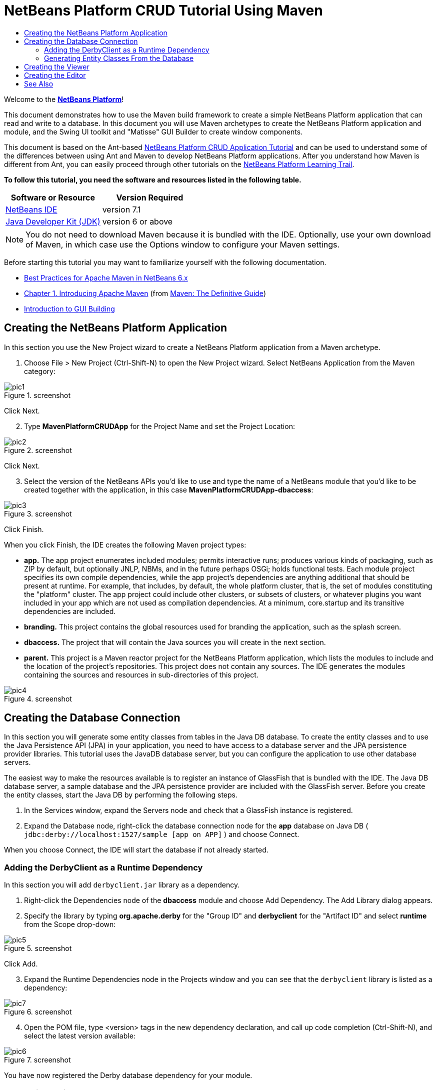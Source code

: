 // 
//     Licensed to the Apache Software Foundation (ASF) under one
//     or more contributor license agreements.  See the NOTICE file
//     distributed with this work for additional information
//     regarding copyright ownership.  The ASF licenses this file
//     to you under the Apache License, Version 2.0 (the
//     "License"); you may not use this file except in compliance
//     with the License.  You may obtain a copy of the License at
// 
//       http://www.apache.org/licenses/LICENSE-2.0
// 
//     Unless required by applicable law or agreed to in writing,
//     software distributed under the License is distributed on an
//     "AS IS" BASIS, WITHOUT WARRANTIES OR CONDITIONS OF ANY
//     KIND, either express or implied.  See the License for the
//     specific language governing permissions and limitations
//     under the License.
//

= NetBeans Platform CRUD Tutorial Using Maven
:jbake-type: platform-tutorial
:jbake-tags: tutorials 
:jbake-status: published
:syntax: true
:source-highlighter: pygments
:toc: left
:toc-title:
:icons: font
:experimental:
:description: NetBeans Platform CRUD Tutorial Using Maven - Apache NetBeans
:keywords: Apache NetBeans Platform, Platform Tutorials, NetBeans Platform CRUD Tutorial Using Maven

Welcome to the  link:https://netbeans.apache.org/platform/[*NetBeans Platform*]!

This document demonstrates how to use the Maven build framework to create a simple NetBeans Platform application that can read and write to a database. In this document you will use Maven archetypes to create the NetBeans Platform application and module, and the Swing UI toolkit and "Matisse" GUI Builder to create window components.

This document is based on the Ant-based  link:nbm-crud.html[NetBeans Platform CRUD Application Tutorial] and can be used to understand some of the differences between using Ant and Maven to develop NetBeans Platform applications. After you understand how Maven is different from Ant, you can easily proceed through other tutorials on the  link:https://netbeans.apache.org/kb/docs/platform.html[NetBeans Platform Learning Trail].





*To follow this tutorial, you need the software and resources listed in the following table.*

|===
|Software or Resource |Version Required 

| link:https://netbeans.apache.org/download/index.html[NetBeans IDE] |version 7.1 

| link:https://www.oracle.com/technetwork/java/javase/downloads/index.html[Java Developer Kit (JDK)] |version 6 or above 
|===

NOTE:  You do not need to download Maven because it is bundled with the IDE. Optionally, use your own download of Maven, in which case use the Options window to configure your Maven settings.

Before starting this tutorial you may want to familiarize yourself with the following documentation.

*  link:http://wiki.netbeans.org/MavenBestPractices[Best Practices for Apache Maven in NetBeans 6.x]
*  link:http://www.sonatype.com/books/maven-book/reference/introduction.html[Chapter 1. Introducing Apache Maven] (from  link:http://www.sonatype.com/books/maven-book/reference/public-book.html[Maven: The Definitive Guide])
*  link:https://netbeans.apache.org/kb/docs/java/gui-functionality.html[Introduction to GUI Building]


== Creating the NetBeans Platform Application

In this section you use the New Project wizard to create a NetBeans Platform application from a Maven archetype.


[start=1]
1. Choose File > New Project (Ctrl-Shift-N) to open the New Project wizard. Select NetBeans Application from the Maven category:


image::images/pic1.png[title="screenshot"]

Click Next.


[start=2]
1. Type *MavenPlatformCRUDApp* for the Project Name and set the Project Location:


image::images/pic2.png[title="screenshot"]

Click Next.


[start=3]
1. Select the version of the NetBeans APIs you'd like to use and type the name of a NetBeans module that you'd like to be created together with the application, in this case *MavenPlatformCRUDApp-dbaccess*:


image::images/pic3.png[title="screenshot"]

Click Finish.

When you click Finish, the IDE creates the following Maven project types:

* *app.* The app project enumerates included modules; permits interactive runs; produces various kinds of packaging, such as ZIP by default, but optionally JNLP, NBMs, and in the future perhaps OSGi; holds functional tests. Each module project specifies its own compile dependencies, while the app project's dependencies are anything additional that should be present at runtime. For example, that includes, by default, the whole platform cluster, that is, the set of modules constituting the "platform" cluster. The app project could include other clusters, or subsets of clusters, or whatever plugins you want included in your app which are not used as compilation dependencies. At a minimum, core.startup and its transitive dependencies are included.
* *branding.* This project contains the global resources used for branding the application, such as the splash screen.
* *dbaccess.* The project that will contain the Java sources you will create in the next section.
* *parent.* This project is a Maven reactor project for the NetBeans Platform application, which lists the modules to include and the location of the project's repositories. This project does not contain any sources. The IDE generates the modules containing the sources and resources in sub-directories of this project.


image::images/pic4.png[title="screenshot"]


== Creating the Database Connection

In this section you will generate some entity classes from tables in the Java DB database. To create the entity classes and to use the Java Persistence API (JPA) in your application, you need to have access to a database server and the JPA persistence provider libraries. This tutorial uses the JavaDB database server, but you can configure the application to use other database servers.

The easiest way to make the resources available is to register an instance of GlassFish that is bundled with the IDE. The Java DB database server, a sample database and the JPA persistence provider are included with the GlassFish server. Before you create the entity classes, start the Java DB by performing the following steps.


[start=1]
1. In the Services window, expand the Servers node and check that a GlassFish instance is registered.

[start=2]
1. Expand the Database node, right-click the database connection node for the *app* database on Java DB ( ``jdbc:derby://localhost:1527/sample [app on APP]`` ) and choose Connect.

When you choose Connect, the IDE will start the database if not already started.


=== Adding the DerbyClient as a Runtime Dependency

In this section you will add  ``derbyclient.jar``  library as a dependency.


[start=1]
1. Right-click the Dependencies node of the *dbaccess* module and choose Add Dependency. The Add Library dialog appears.


[start=2]
1. Specify the library by typing *org.apache.derby* for the "Group ID" and *derbyclient* for the "Artifact ID" and select *runtime* from the Scope drop-down:


image::images/pic5.png[title="screenshot"]

Click Add.


[start=3]
1. Expand the Runtime Dependencies node in the Projects window and you can see that the  ``derbyclient``  library is listed as a dependency:


image::images/pic7.png[title="screenshot"]


[start=4]
1. Open the POM file, type <version> tags in the new dependency declaration, and call up code completion (Ctrl-Shift-N), and select the latest version available:


image::images/pic6.png[title="screenshot"]

You have now registered the Derby database dependency for your module.


=== Generating Entity Classes From the Database

In this section you will use a wizard to generate entity classes in the *dbaccess* module.


[start=1]
1. Right-click the Source Packages of the *dbaccess* module and choose New > Other. Select Entity Classes from Database in the Persistence category:


image::images/pic8.png[title="screenshot"]

Click Next.


[start=2]
1. Select the Java DB sample database from the Database Connection drop-down list. Select the Customer table from the Available Tables list and click Add. When you click Add, the related tables, such as DiscountCode, which could vary depending on your version of the database, are also added to the list of Selected Tables list:


image::images/pic9.png[title="screenshot"]

Click Next.


[start=3]
1. Type *com.mycompany.mavenplatformcrudapp.dbaccess* for the Package name. Make sure that the Create Perisistence Unit and Generate Named Query Annotations are selected:


image::images/pic10.png[title="screenshot"]


[start=4]
1. Click Finish. When you click Finish, the IDE generates an entity class for each selected table. The IDE also generates the  ``persistence.xml``  file in the  ``META-INF``  package under the Other Sources node in the  ``src/main/resources``  directory:


image::images/pic11.png[title="screenshot"]


[start=5]
1. Now let's expose two packages from the *dbaccess* module. These packages will be reused by other modules in the application. Right-click the module, choose Properties, select "Public Packages, and then click the two checked checkboxes below:


image::images/pic19.png[title="screenshot"]

After exiting the dialog above, notice that the POM exposes the two packages you selected:


[source,xml]
----

<build>
    <plugins>
        <plugin>
            <groupId>org.codehaus.mojo</groupId>
            <artifactId>nbm-maven-plugin</artifactId>
            <extensions>true</extensions>
            <configuration>
                <publicPackages>
                    *<publicPackage>com.mycompany.mavenplatformcrudapp.dbaccess</publicPackage>
                    <publicPackage>javax.persistence</publicPackage>*
                </publicPackages>
            </configuration>
        </plugin>

        <plugin>
            <groupId>org.apache.maven.plugins</groupId>
            <artifactId>maven-jar-plugin</artifactId>
            <configuration>
                <!-- to have the jar plugin pickup the nbm generated manifest -->
                <useDefaultManifestFile>true</useDefaultManifestFile>
            </configuration>
        </plugin>
    </plugins>
</build>
----

In this section, you created a module that now contains entity classes for the tables you'd like to access, together with a  ``persistence.xml``  file providing the data access information. You've also exposed the packages containing the classes that you'd like other modules to use.


== Creating the Viewer

In this section, we create a simple prototype GUI component that accesses the data and displays it.


[start=1]
1. Create a new module:


image::images/pic12.png[title="screenshot"]

Click Next.


[start=2]
1. Name the module *MavenPlatformCRUDApp-Viewer* and specify a project location:


image::images/pic13.png[title="screenshot"]

Click Next.


[start=3]
1. Right-click the module and choose New | Window. Create a window in the "explorer" position and let it open when the application starts. Click Next. Set "Viewer" as the class name prefix. Click Finish.


[start=4]
1. In the Source tab of the new window, redefine the constructor as follows:


[source,java]
----

public ViewerTopComponent() {

    initComponents();

    setName(Bundle.CTL_ViewerTopComponent());
    setToolTipText(Bundle.HINT_ViewerTopComponent());

    setLayout(new BorderLayout());
    JTextArea area = new JTextArea();
    add(area, BorderLayout.CENTER);

    EntityManager entityManager = Persistence.createEntityManagerFactory("com.mycompany_MavenPlatformCRUDApp-dbaccess_nbm_1.0-SNAPSHOTPU").createEntityManager();
    Query query = entityManager.createNamedQuery("Customer.findAll");
    List<Customer> resultList = query.getResultList();
    for (Customer c : resultList) {
        area.append(c.getName() + " (" + c.getCity() + ")" + "\n");
    }

}
----

Red underlines will appear throughout the code above. If you click one of the yellow light-bulbs in the left sidebar, you can search for JARs needed from the Maven repository, as shown below:


image::images/pic14.png[title="screenshot"]

The Search dialog is as follows:


image::images/pic15.png[title="screenshot"]

For each red underline in the code, search for the missing dependency and set the dependency when you find it.


[start=5]
1. When all dependencies are satisfied, run the application and you should see this:


image::images/pic16.png[title="screenshot"]

The simple prototype is finished. You're using very few NetBeans APIs at the moment, but you're able to retrieve data from your database and display it in your view component.


== Creating the Editor

In the same way as described in the previous section, create another module. This one is named *MavenPlatformCRUDApp-editor*. Add a new window, named *EditorTopComponent*, to be displayed in the editor position of the application.

When you run the application, you should see this:


image::images/pic17.png[title="screenshot"]

Open the Properties window, from the Window menu, and you'll see the start of a more complex NetBeans Platform application:


image::images/pic18.png[title="screenshot"]

Now that you have completed the steps above, you can refer to the Ant-based  link:nbm-crud.html[NetBeans Platform CRUD Application Tutorial], since all the Java code in that tutorial is applicable to the application you are creating here.

Now that you have a basic understanding of how developing with Maven is different from Ant, you can easily proceed through other tutorials on the  link:https://netbeans.apache.org/kb/docs/platform.html[NetBeans Platform Learning Trail] and apply them to your Maven scenarios.

link:http://netbeans.apache.org/community/mailing-lists.html[ Send Us Your Feedback]

 


== See Also

This concludes the CRUD Tutorial. This document has described how to use the Maven build framework to create a new NetBeans Platform application with CRUD functionality. For more information about creating and developing applications, see the following resources.

*  link:https://netbeans.apache.org/kb/docs/platform.html[NetBeans Platform Learning Trail]
*  link:http://bits.netbeans.org/dev/javadoc/[NetBeans API Javadoc]

If you have any questions about the NetBeans Platform, feel free to write to the mailing list, dev@platform.netbeans.org, or view the  link:https://netbeans.org/projects/platform/lists/dev/archive[NetBeans Platform mailing list archive].

